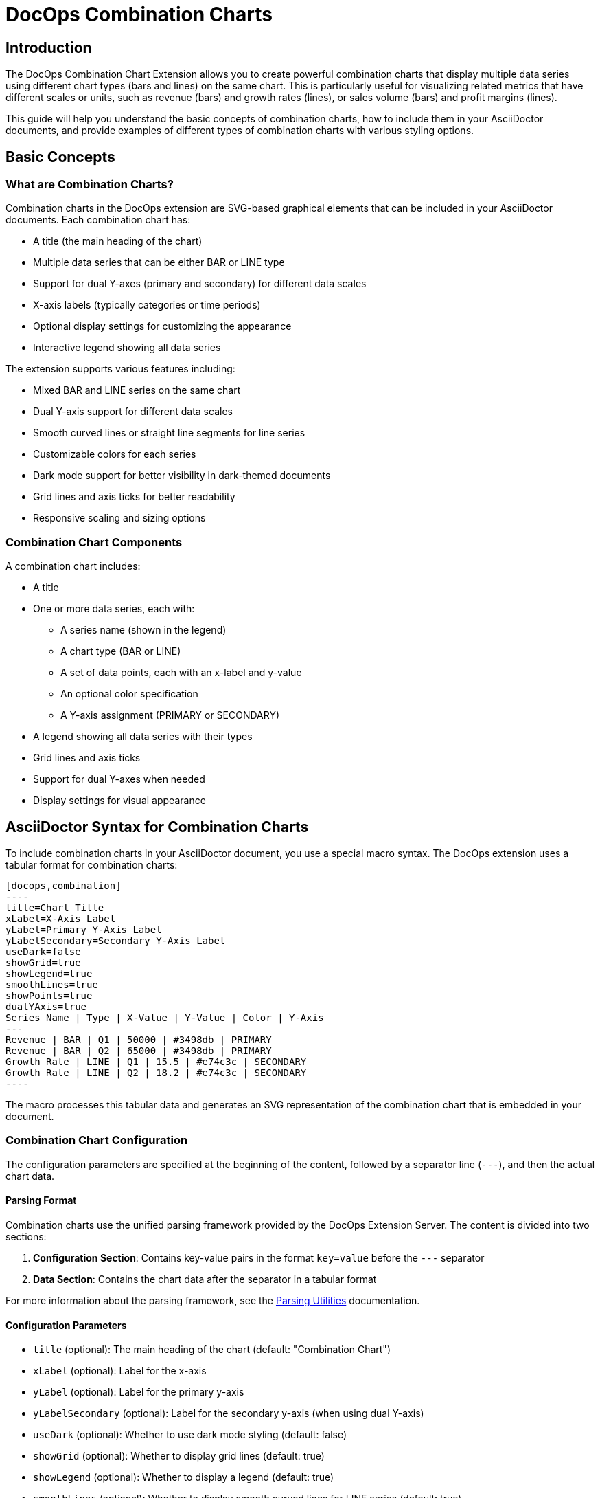 = DocOps Combination Charts
:imagesdir: images

== Introduction

The DocOps Combination Chart Extension allows you to create powerful combination charts that display multiple data series using different chart types (bars and lines) on the same chart. This is particularly useful for visualizing related metrics that have different scales or units, such as revenue (bars) and growth rates (lines), or sales volume (bars) and profit margins (lines).

This guide will help you understand the basic concepts of combination charts, how to include them in your AsciiDoctor documents, and provide examples of different types of combination charts with various styling options.

== Basic Concepts

=== What are Combination Charts?

Combination charts in the DocOps extension are SVG-based graphical elements that can be included in your AsciiDoctor documents. Each combination chart has:

* A title (the main heading of the chart)
* Multiple data series that can be either BAR or LINE type
* Support for dual Y-axes (primary and secondary) for different data scales
* X-axis labels (typically categories or time periods)
* Optional display settings for customizing the appearance
* Interactive legend showing all data series

The extension supports various features including:

* Mixed BAR and LINE series on the same chart
* Dual Y-axis support for different data scales
* Smooth curved lines or straight line segments for line series
* Customizable colors for each series
* Dark mode support for better visibility in dark-themed documents
* Grid lines and axis ticks for better readability
* Responsive scaling and sizing options

=== Combination Chart Components

A combination chart includes:

* A title
* One or more data series, each with:
  ** A series name (shown in the legend)
  ** A chart type (BAR or LINE)
  ** A set of data points, each with an x-label and y-value
  ** An optional color specification
  ** A Y-axis assignment (PRIMARY or SECONDARY)
* A legend showing all data series with their types
* Grid lines and axis ticks
* Support for dual Y-axes when needed
* Display settings for visual appearance

== AsciiDoctor Syntax for Combination Charts

To include combination charts in your AsciiDoctor document, you use a special macro syntax. The DocOps extension uses a tabular format for combination charts:

[source,asciidoc]
....
[docops,combination]
----
title=Chart Title
xLabel=X-Axis Label
yLabel=Primary Y-Axis Label
yLabelSecondary=Secondary Y-Axis Label
useDark=false
showGrid=true
showLegend=true
smoothLines=true
showPoints=true
dualYAxis=true
Series Name | Type | X-Value | Y-Value | Color | Y-Axis
---
Revenue | BAR | Q1 | 50000 | #3498db | PRIMARY
Revenue | BAR | Q2 | 65000 | #3498db | PRIMARY
Growth Rate | LINE | Q1 | 15.5 | #e74c3c | SECONDARY
Growth Rate | LINE | Q2 | 18.2 | #e74c3c | SECONDARY
----
....


The macro processes this tabular data and generates an SVG representation of the combination chart that is embedded in your document.

=== Combination Chart Configuration

The configuration parameters are specified at the beginning of the content, followed by a separator line (`---`), and then the actual chart data.

==== Parsing Format

Combination charts use the unified parsing framework provided by the DocOps Extension Server. The content is divided into two sections:

1. **Configuration Section**: Contains key-value pairs in the format `key=value` before the `---` separator
2. **Data Section**: Contains the chart data after the separator in a tabular format

For more information about the parsing framework, see the xref:../parsing.adoc[Parsing Utilities] documentation.

==== Configuration Parameters

* `title` (optional): The main heading of the chart (default: "Combination Chart")
* `xLabel` (optional): Label for the x-axis
* `yLabel` (optional): Label for the primary y-axis
* `yLabelSecondary` (optional): Label for the secondary y-axis (when using dual Y-axis)
* `useDark` (optional): Whether to use dark mode styling (default: false)
* `showGrid` (optional): Whether to display grid lines (default: true)
* `showLegend` (optional): Whether to display a legend (default: true)
* `smoothLines` (optional): Whether to display smooth curved lines for LINE series (default: true)
* `showPoints` (optional): Whether to display data points on LINE series (default: true)
* `dualYAxis` (optional): Whether to enable dual Y-axis support (default: false)
* `useGlass` (optional): Whether to enable glass effect styling for bars (default: false)
* `baseColor` (optional): Base color for the chart theme (default: "#4361ee")
* `backgroundColor` (optional): Background color for the chart (default: "#f8f9fa")
* `scale` (optional): Scaling factor for the chart (default: 1.0)

==== Data Format

The data for the combination chart is specified in a tabular format with the following columns:

[source]
----
Series Name | Type | X-Value | Y-Value | Color | Y-Axis
----

Where:
* `Series Name` is the name of the data series (shown in the legend)
* `Type` is either "BAR" or "LINE" to specify the chart type for this series
* `X-Value` is the label for the x-axis point (category or time period)
* `Y-Value` is the numerical value for the data point
* `Color` (optional) is the hex color code for this series (e.g., #3498db)
* `Y-Axis` is either "PRIMARY" or "SECONDARY" to specify which Y-axis to use

== Examples

=== Basic Revenue and Growth Rate Example

This example shows a typical business scenario where you want to display revenue (as bars) alongside growth rate (as a line) on the same chart:

[source,asciidoc]
....
[docops,combination]
----
title=Quarterly Revenue and Growth Rate
xLabel=Quarter
yLabel=Revenue ($)
yLabelSecondary=Growth Rate (%)
dualYAxis=true
---
Revenue | BAR | Q1 | 50000 | #3498db | PRIMARY
Revenue | BAR | Q2 | 65000 | #3498db | PRIMARY
Revenue | BAR | Q3 | 70000 | #3498db | PRIMARY
Revenue | BAR | Q4 | 80000 | #3498db | PRIMARY
Growth Rate | LINE | Q1 | 15.5 | #e74c3c | SECONDARY
Growth Rate | LINE | Q2 | 18.2 | #e74c3c | SECONDARY
Growth Rate | LINE | Q3 | 22.8 | #e74c3c | SECONDARY
Growth Rate | LINE | Q4 | 28.5 | #e74c3c | SECONDARY
----
....


[docops,combination]
----
title=Quarterly Revenue and Growth Rate
xLabel=Quarter
yLabel=Revenue ($)
yLabelSecondary=Growth Rate (%)
dualYAxis=true
---
Revenue | BAR | Q1 | 50000 | #3498db | PRIMARY
Revenue | BAR | Q2 | 65000 | #3498db | PRIMARY
Revenue | BAR | Q3 | 70000 | #3498db | PRIMARY
Revenue | BAR | Q4 | 80000 | #3498db | PRIMARY
Growth Rate | LINE | Q1 | 15.5 | #e74c3c | SECONDARY
Growth Rate | LINE | Q2 | 18.2 | #e74c3c | SECONDARY
Growth Rate | LINE | Q3 | 22.8 | #e74c3c | SECONDARY
Growth Rate | LINE | Q4 | 28.5 | #e74c3c | SECONDARY
----

=== Sales Performance with Multiple Metrics

This example demonstrates a more complex scenario with multiple metrics using different chart types:

[source,asciidoc]
....
[docops,combination]
----
title=Sales Performance Dashboard
xLabel=Month
yLabel=Sales Volume
yLabelSecondary=Percentage (%)
dualYAxis=true
showGrid=true
smoothLines=true
---
Units Sold | BAR | Jan | 1200 | #2ecc71 | PRIMARY
Units Sold | BAR | Feb | 1450 | #2ecc71 | PRIMARY
Units Sold | BAR | Mar | 1380 | #2ecc71 | PRIMARY
Units Sold | BAR | Apr | 1620 | #2ecc71 | PRIMARY
Units Sold | BAR | May | 1750 | #2ecc71 | PRIMARY
Units Sold | BAR | Jun | 1890 | #2ecc71 | PRIMARY
Conversion Rate | LINE | Jan | 12.5 | #e74c3c | SECONDARY
Conversion Rate | LINE | Feb | 14.2 | #e74c3c | SECONDARY
Conversion Rate | LINE | Mar | 13.8 | #e74c3c | SECONDARY
Conversion Rate | LINE | Apr | 15.1 | #e74c3c | SECONDARY
Conversion Rate | LINE | May | 16.3 | #e74c3c | SECONDARY
Conversion Rate | LINE | Jun | 17.8 | #e74c3c | SECONDARY
Customer Satisfaction | LINE | Jan | 85.2 | #f39c12 | SECONDARY
Customer Satisfaction | LINE | Feb | 87.1 | #f39c12 | SECONDARY
Customer Satisfaction | LINE | Mar | 86.5 | #f39c12 | SECONDARY
Customer Satisfaction | LINE | Apr | 88.9 | #f39c12 | SECONDARY
Customer Satisfaction | LINE | May | 90.2 | #f39c12 | SECONDARY
Customer Satisfaction | LINE | Jun | 91.5 | #f39c12 | SECONDARY
----
....

[docops,combination]
----
title=Sales Performance Dashboard
xLabel=Month
yLabel=Sales Volume
yLabelSecondary=Percentage (%)
dualYAxis=true
showGrid=true
smoothLines=true
---
Units Sold | BAR | Jan | 1200 | #2ecc71 | PRIMARY
Units Sold | BAR | Feb | 1450 | #2ecc71 | PRIMARY
Units Sold | BAR | Mar | 1380 | #2ecc71 | PRIMARY
Units Sold | BAR | Apr | 1620 | #2ecc71 | PRIMARY
Units Sold | BAR | May | 1750 | #2ecc71 | PRIMARY
Units Sold | BAR | Jun | 1890 | #2ecc71 | PRIMARY
Conversion Rate | LINE | Jan | 12.5 | #e74c3c | SECONDARY
Conversion Rate | LINE | Feb | 14.2 | #e74c3c | SECONDARY
Conversion Rate | LINE | Mar | 13.8 | #e74c3c | SECONDARY
Conversion Rate | LINE | Apr | 15.1 | #e74c3c | SECONDARY
Conversion Rate | LINE | May | 16.3 | #e74c3c | SECONDARY
Conversion Rate | LINE | Jun | 17.8 | #e74c3c | SECONDARY
Customer Satisfaction | LINE | Jan | 85.2 | #f39c12 | SECONDARY
Customer Satisfaction | LINE | Feb | 87.1 | #f39c12 | SECONDARY
Customer Satisfaction | LINE | Mar | 86.5 | #f39c12 | SECONDARY
Customer Satisfaction | LINE | Apr | 88.9 | #f39c12 | SECONDARY
Customer Satisfaction | LINE | May | 90.2 | #f39c12 | SECONDARY
Customer Satisfaction | LINE | Jun | 91.5 | #f39c12 | SECONDARY
----

=== Website Analytics Dashboard

This example shows how to visualize website analytics data with page views (bars) and bounce rate (line):


[source,asciidoc]
....
[docops,combination]
----
title=Website Analytics - Traffic and Engagement
xLabel=Week
yLabel=Page Views
yLabelSecondary=Bounce Rate (%)
dualYAxis=true
baseColor=#9b59b6
---
Page Views | BAR | Week 1 | 25000 | #3498db | PRIMARY
Page Views | BAR | Week 2 | 28500 | #3498db | PRIMARY
Page Views | BAR | Week 3 | 32000 | #3498db | PRIMARY
Page Views | BAR | Week 4 | 29800 | #3498db | PRIMARY
Page Views | BAR | Week 5 | 35200 | #3498db | PRIMARY
Bounce Rate | LINE | Week 1 | 45.2 | #e74c3c | SECONDARY
Bounce Rate | LINE | Week 2 | 42.8 | #e74c3c | SECONDARY
Bounce Rate | LINE | Week 3 | 38.5 | #e74c3c | SECONDARY
Bounce Rate | LINE | Week 4 | 41.2 | #e74c3c | SECONDARY
Bounce Rate | LINE | Week 5 | 36.9 | #e74c3c | SECONDARY
----
....

[docops,combination]
----
title=Website Analytics - Traffic and Engagement
xLabel=Week
yLabel=Page Views
yLabelSecondary=Bounce Rate (%)
dualYAxis=true
baseColor=#9b59b6
---
Page Views | BAR | Week 1 | 25000 | #3498db | PRIMARY
Page Views | BAR | Week 2 | 28500 | #3498db | PRIMARY
Page Views | BAR | Week 3 | 32000 | #3498db | PRIMARY
Page Views | BAR | Week 4 | 29800 | #3498db | PRIMARY
Page Views | BAR | Week 5 | 35200 | #3498db | PRIMARY
Bounce Rate | LINE | Week 1 | 45.2 | #e74c3c | SECONDARY
Bounce Rate | LINE | Week 2 | 42.8 | #e74c3c | SECONDARY
Bounce Rate | LINE | Week 3 | 38.5 | #e74c3c | SECONDARY
Bounce Rate | LINE | Week 4 | 41.2 | #e74c3c | SECONDARY
Bounce Rate | LINE | Week 5 | 36.9 | #e74c3c | SECONDARY
----

=== Dark Mode Example

This example demonstrates the dark mode styling for better visibility in dark-themed documents:


[source,asciidoc]
....
[docops,combination]
----
title=Server Performance Metrics
xLabel=Hour
yLabel=Requests per Second
yLabelSecondary=Response Time (ms)
useDark=true
dualYAxis=true
showGrid=true
smoothLines=true
showPoints=true
---
Requests | BAR | 00:00 | 1200 | #3498db | PRIMARY
Requests | BAR | 04:00 | 800 | #3498db | PRIMARY
Requests | BAR | 08:00 | 2200 | #3498db | PRIMARY
Requests | BAR | 12:00 | 3500 | #3498db | PRIMARY
Requests | BAR | 16:00 | 4200 | #3498db | PRIMARY
Requests | BAR | 20:00 | 2800 | #3498db | PRIMARY
Response Time | LINE | 00:00 | 120 | #e74c3c | SECONDARY
Response Time | LINE | 04:00 | 95 | #e74c3c | SECONDARY
Response Time | LINE | 08:00 | 180 | #e74c3c | SECONDARY
Response Time | LINE | 12:00 | 250 | #e74c3c | SECONDARY
Response Time | LINE | 16:00 | 320 | #e74c3c | SECONDARY
Response Time | LINE | 20:00 | 200 | #e74c3c | SECONDARY
----
....

[docops,combination]
----
title=Server Performance Metrics
xLabel=Hour
yLabel=Requests per Second
yLabelSecondary=Response Time (ms)
useDark=true
dualYAxis=true
showGrid=true
smoothLines=true
showPoints=true
---
Requests | BAR | 00:00 | 1200 | #3498db | PRIMARY
Requests | BAR | 04:00 | 800 | #3498db | PRIMARY
Requests | BAR | 08:00 | 2200 | #3498db | PRIMARY
Requests | BAR | 12:00 | 3500 | #3498db | PRIMARY
Requests | BAR | 16:00 | 4200 | #3498db | PRIMARY
Requests | BAR | 20:00 | 2800 | #3498db | PRIMARY
Response Time | LINE | 00:00 | 120 | #e74c3c | SECONDARY
Response Time | LINE | 04:00 | 95 | #e74c3c | SECONDARY
Response Time | LINE | 08:00 | 180 | #e74c3c | SECONDARY
Response Time | LINE | 12:00 | 250 | #e74c3c | SECONDARY
Response Time | LINE | 16:00 | 320 | #e74c3c | SECONDARY
Response Time | LINE | 20:00 | 200 | #e74c3c | SECONDARY
----

=== Financial Performance Dashboard

This example shows a comprehensive financial dashboard with multiple metrics:

[source,asciidoc]
....
[docops,combination]
----
title=Financial Performance Q1-Q4 2024
xLabel=Quarter
yLabel=Amount ($000)
yLabelSecondary=Margin (%)
useDark=false
dualYAxis=true
showGrid=true
smoothLines=false
showPoints=true
baseColor=#2c3e50
---
Revenue | BAR | Q1 2024 | 450 | #3498db | PRIMARY
Revenue | BAR | Q2 2024 | 520 | #3498db | PRIMARY
Revenue | BAR | Q3 2024 | 580 | #3498db | PRIMARY
 Revenue | BAR | Q4 2024 | 650 | #3498db | PRIMARY
Expenses | BAR | Q1 2024 | 320 | #e67e22 | PRIMARY
Expenses | BAR | Q2 2024 | 350 | #e67e22 | PRIMARY
Expenses | BAR | Q3 2024 | 380 | #e67e22 | PRIMARY
Expenses | BAR | Q4 2024 | 420 | #e67e22 | PRIMARY
Profit Margin | LINE | Q1 2024 | 28.9 | #27ae60 | SECONDARY
Profit Margin | LINE | Q2 2024 | 32.7 | #27ae60 | SECONDARY
Profit Margin | LINE | Q3 2024 | 34.5 | #27ae60 | SECONDARY
Profit Margin | LINE | Q4 2024 | 35.4 | #27ae60 | SECONDARY
----
....

[docops,combination]
----
title=Financial Performance Q1-Q4 2024
xLabel=Quarter
yLabel=Amount ($000)
yLabelSecondary=Margin (%)
useDark=false
dualYAxis=true
showGrid=true
smoothLines=false
showPoints=true
baseColor=#2c3e50
---
Revenue | BAR | Q1 2024 | 450 | #3498db | PRIMARY
Revenue | BAR | Q2 2024 | 520 | #3498db | PRIMARY
Revenue | BAR | Q3 2024 | 580 | #3498db | PRIMARY
Revenue | BAR | Q4 2024 | 650 | #3498db | PRIMARY
Expenses | BAR | Q1 2024 | 320 | #e67e22 | PRIMARY
Expenses | BAR | Q2 2024 | 350 | #e67e22 | PRIMARY
Expenses | BAR | Q3 2024 | 380 | #e67e22 | PRIMARY
Expenses | BAR | Q4 2024 | 420 | #e67e22 | PRIMARY
Profit Margin | LINE | Q1 2024 | 28.9 | #27ae60 | SECONDARY
Profit Margin | LINE | Q2 2024 | 32.7 | #27ae60 | SECONDARY
Profit Margin | LINE | Q3 2024 | 34.5 | #27ae60 | SECONDARY
Profit Margin | LINE | Q4 2024 | 35.4 | #27ae60 | SECONDARY
----

=== Production Metrics with Quality Control

This example demonstrates manufacturing metrics with production volume and quality scores:

[source,asciidoc]
....
[docops,combination]
----
title=Production Metrics and Quality Control
xLabel=Month
yLabel=Units Produced
yLabelSecondary=Quality Score (%)
dualYAxis=true
smoothLines=true
showPoints=true
---
Production Volume | BAR | Jan | 8500 | #2ecc71 | PRIMARY
Production Volume | BAR | Feb | 9200 | #2ecc71 | PRIMARY
Production Volume | BAR | Mar | 8800 | #2ecc71 | PRIMARY
Production Volume | BAR | Apr | 9500 | #2ecc71 | PRIMARY
Production Volume | BAR | May | 10200 | #2ecc71 | PRIMARY
Production Volume | BAR | Jun | 9800 | #2ecc71 | PRIMARY
Quality Score | LINE | Jan | 94.2 | #e74c3c | SECONDARY
Quality Score | LINE | Feb | 95.8 | #e74c3c | SECONDARY
Quality Score | LINE | Mar | 93.5 | #e74c3c | SECONDARY
Quality Score | LINE | Apr | 96.2 | #e74c3c | SECONDARY
Quality Score | LINE | May | 97.1 | #e74c3c | SECONDARY
Quality Score | LINE | Jun | 96.8 | #e74c3c | SECONDARY
Defect Rate | LINE | Jan | 2.1 | #f39c12 | SECONDARY
Defect Rate | LINE | Feb | 1.8 | #f39c12 | SECONDARY
Defect Rate | LINE | Mar | 2.4 | #f39c12 | SECONDARY
Defect Rate | LINE | Apr | 1.5 | #f39c12 | SECONDARY
Defect Rate | LINE | May | 1.2 | #f39c12 | SECONDARY
Defect Rate | LINE | Jun | 1.4 | #f39c12 | SECONDARY
----
....

[docops,combination]
----
title=Production Metrics and Quality Control
xLabel=Month
yLabel=Units Produced
yLabelSecondary=Quality Score (%)
dualYAxis=true
smoothLines=true
showPoints=true
---
Production Volume | BAR | Jan | 8500 | #2ecc71 | PRIMARY
Production Volume | BAR | Feb | 9200 | #2ecc71 | PRIMARY
Production Volume | BAR | Mar | 8800 | #2ecc71 | PRIMARY
Production Volume | BAR | Apr | 9500 | #2ecc71 | PRIMARY
Production Volume | BAR | May | 10200 | #2ecc71 | PRIMARY
Production Volume | BAR | Jun | 9800 | #2ecc71 | PRIMARY
Quality Score | LINE | Jan | 94.2 | #e74c3c | SECONDARY
Quality Score | LINE | Feb | 95.8 | #e74c3c | SECONDARY
Quality Score | LINE | Mar | 93.5 | #e74c3c | SECONDARY
Quality Score | LINE | Apr | 96.2 | #e74c3c | SECONDARY
Quality Score | LINE | May | 97.1 | #e74c3c | SECONDARY
Quality Score | LINE | Jun | 96.8 | #e74c3c | SECONDARY
Defect Rate | LINE | Jan | 2.1 | #f39c12 | SECONDARY
Defect Rate | LINE | Feb | 1.8 | #f39c12 | SECONDARY
Defect Rate | LINE | Mar | 2.4 | #f39c12 | SECONDARY
Defect Rate | LINE | Apr | 1.5 | #f39c12 | SECONDARY
Defect Rate | LINE | May | 1.2 | #f39c12 | SECONDARY
Defect Rate | LINE | Jun | 1.4 | #f39c12 | SECONDARY
----

=== Glass Effect Example

This example demonstrates the glass effect styling for bars, which creates a modern, translucent appearance with realistic lighting effects:

[source,asciidoc]
....
[docops,combination]
----
title=Sales Performance with Glass Effect
xLabel=Quarter
yLabel=Revenue ($000)
yLabelSecondary=Growth Rate (%)
dualYAxis=true
useGlass=true
showGrid=true
smoothLines=true
showPoints=true
---
Revenue | BAR | Q1 | 450 | #3498db | PRIMARY
Revenue | BAR | Q2 | 520 | #3498db | PRIMARY
Revenue | BAR | Q3 | 580 | #3498db | PRIMARY
Revenue | BAR | Q4 | 650 | #3498db | PRIMARY
Growth Rate | LINE | Q1 | 15.5 | #e74c3c | SECONDARY
Growth Rate | LINE | Q2 | 18.2 | #e74c3c | SECONDARY
Growth Rate | LINE | Q3 | 22.8 | #e74c3c | SECONDARY
Growth Rate | LINE | Q4 | 28.5 | #e74c3c | SECONDARY
----
....

[docops,combination]
----
title=Sales Performance with Glass Effect
xLabel=Quarter
yLabel=Revenue ($000)
yLabelSecondary=Growth Rate (%)
dualYAxis=true
useGlass=true
showGrid=true
smoothLines=true
showPoints=true
---
Revenue | BAR | Q1 | 450 | #3498db | PRIMARY
Revenue | BAR | Q2 | 520 | #3498db | PRIMARY
Revenue | BAR | Q3 | 580 | #3498db | PRIMARY
Revenue | BAR | Q4 | 650 | #3498db | PRIMARY
Growth Rate | LINE | Q1 | 15.5 | #e74c3c | SECONDARY
Growth Rate | LINE | Q2 | 18.2 | #e74c3c | SECONDARY
Growth Rate | LINE | Q3 | 22.8 | #e74c3c | SECONDARY
Growth Rate | LINE | Q4 | 28.5 | #e74c3c | SECONDARY
----

== Advanced Features

=== Dual Y-Axis Support

When your data series have significantly different scales (e.g., revenue in thousands vs. percentages), you can use the dual Y-axis feature by setting `dualYAxis=true` and assigning series to either `PRIMARY` or `SECONDARY` Y-axis.

=== Glass Effect Support

Enable glass effect styling for bars by setting `useGlass=true` in the configuration. This creates a modern, translucent appearance with realistic lighting effects including:

* Layered glass overlay with transparency gradients
* Radial highlights for realistic light reflections
* Top shine highlights for depth
* Enhanced drop shadows and blur effects
* Interactive hover effects with glow and scaling

The glass effect works well with both light and dark modes and provides a premium, modern appearance for your charts.

=== Dark Mode Support

Enable dark mode by setting `useDark=true` in the configuration. This provides better contrast and readability in dark-themed documents.

=== Customization Options

* **Colors**: Specify custom colors for each series using hex color codes
* **Line Styles**: Control whether lines are smooth curves or straight segments with `smoothLines`
* **Data Points**: Show or hide data points on line series with `showPoints`
* **Grid**: Control grid visibility with `showGrid`
* **Legend**: Control legend visibility with `showLegend`
* **Scaling**: Adjust chart size with the `scale` parameter

== Best Practices

1. **Use Dual Y-Axis Wisely**: Only use dual Y-axis when your data series have significantly different scales
2. **Color Selection**: Choose contrasting colors for different series to improve readability
3. **Data Clarity**: Ensure your data points are meaningful and contribute to the story you're telling
4. **Dark Mode**: Consider your document's theme when choosing between light and dark modes
5. **Legend**: Keep series names concise but descriptive for better legend readability

== Troubleshooting

=== Common Issues

* **Data Not Displaying**: Ensure all required columns are present in the data section
* **Incorrect Scaling**: Check that Y-axis assignments (PRIMARY/SECONDARY) are appropriate for your data
* **Color Issues**: Verify that color codes are valid hex values (e.g., #3498db)
* **Chart Type**: Ensure chart types are specified as either "BAR" or "LINE" (case-sensitive)

=== Tips

* Test your charts with both light and dark modes to ensure readability
* Use meaningful series names that will display well in the legend
* Consider the overall document layout when setting chart dimensions
* Preview your charts to ensure all data is visible and properly scaled
